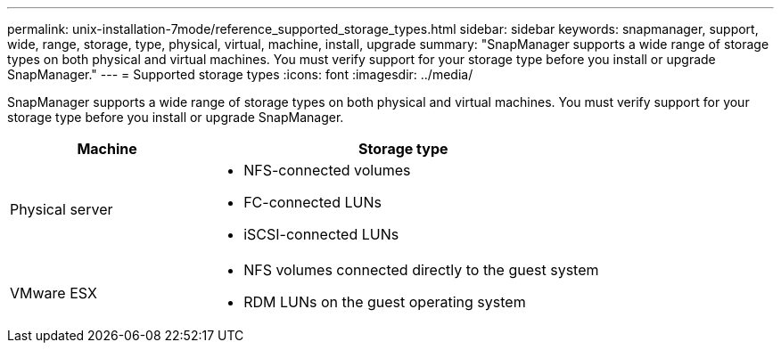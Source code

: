 ---
permalink: unix-installation-7mode/reference_supported_storage_types.html
sidebar: sidebar
keywords: snapmanager, support, wide, range, storage, type, physical, virtual, machine, install, upgrade
summary: "SnapManager supports a wide range of storage types on both physical and virtual machines. You must verify support for your storage type before you install or upgrade SnapManager."
---
= Supported storage types
:icons: font
:imagesdir: ../media/

[.lead]
SnapManager supports a wide range of storage types on both physical and virtual machines. You must verify support for your storage type before you install or upgrade SnapManager.

[cols="1a,2a",options="header"]
|===
| Machine| Storage type
a|
Physical server
a|

* NFS-connected volumes
* FC-connected LUNs
* iSCSI-connected LUNs

a|
VMware ESX
a|

* NFS volumes connected directly to the guest system
* RDM LUNs on the guest operating system

|===
